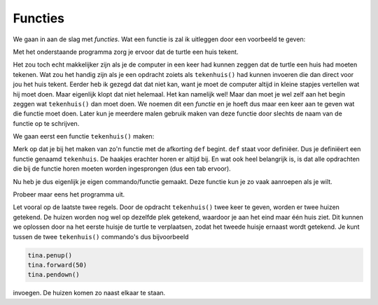 Functies
::::::::

We gaan in aan de slag met *functies*. Wat een functie is zal ik uitleggen door een voorbeeld te geven:

Met het onderstaande programma zorg je ervoor dat de turtle een huis tekent.

.. activecode:: vb-functions-huis
   :caption: Een huis
   :nocodelens:
   :language: python

   import turtle
   tina = turtle.Turtle()
   tina.shape("turtle")

   tina.left(90)

   for i in range(4):
      tina.forward(50)
      tina.right(90)

   tina.forward(50)
   tina.right(30)
   tina.forward(50)
   tina.right(120)
   tina.forward(50)
   tina.right(30)
   tina.forward(50)
   tina.right(90)
   tina.forward(50)
   tina.right(180)


Het zou toch echt makkelijker zijn als je de computer in een keer had kunnen zeggen dat de turtle een huis had moeten tekenen. Wat zou het handig zijn als je een opdracht zoiets als ``tekenhuis()`` had kunnen invoeren die dan direct voor jou het huis tekent. Eerder heb ik gezegd dat dat niet kan, want je moet de computer altijd in kleine stapjes vertellen wat hij moet doen. Maar eigenlijk klopt dat niet helemaal. Het kan namelijk wel! Maar dan moet je wel zelf aan het begin zeggen wat ``tekenhuis()`` dan moet doen. We noemen dit een *functie* en je hoeft dus maar een keer aan te geven wat die functie moet doen. Later kun je meerdere malen gebruik maken van deze functie door slechts de naam van de functie op te schrijven.

We gaan eerst een functie ``tekenhuis()`` maken:

.. activecode:: vb-functions-tekenhuis
   :caption: tekenhuis()
   :nocodelens:
   :language: python

   import turtle
   tina = turtle.Turtle()
   tina.shape("turtle")

   def tekenhuis():
       tina.left(90)

       for i in range(4):
          tina.forward(50)
          tina.right(90)

       tina.forward(50)
       tina.right(30)
       tina.forward(50)
       tina.right(120)
       tina.forward(50)
       tina.right(30)
       tina.forward(50)
       tina.right(90)
       tina.forward(50)
       tina.right(180)


Merk op dat je bij het maken van zo'n functie met de afkorting ``def`` begint. ``def`` staat voor definiëer. Dus je definiëert een functie genaamd ``tekenhuis``. De haakjes erachter horen er altijd bij. En wat ook heel belangrijk is, is dat alle opdrachten die bij de functie horen moeten worden ingesprongen (dus een tab ervoor).

Nu heb je dus eigenlijk je eigen commando/functie gemaakt. Deze functie kun je zo vaak aanroepen als je wilt.

Probeer maar eens het programma uit.

.. activecode:: vb-functions-tekenhuis2
   :caption: 2x tekenen met tekenhuis()
   :nocodelens:
   :language: python

   import turtle
   tina = turtle.Turtle()
   tina.shape("turtle")

   def tekenhuis():
       tina.left(90)

       for i in range(4):
          tina.forward(50)
          tina.right(90)

       tina.forward(50)
       tina.right(30)
       tina.forward(50)
       tina.right(120)
       tina.forward(50)
       tina.right(30)
       tina.forward(50)
       tina.right(90)
       tina.forward(50)
       tina.right(180)

   tekenhuis()
   tekenhuis()


Let vooral op de laatste twee regels. Door de opdracht ``tekenhuis()`` twee keer te geven, worden er twee huizen getekend. De huizen worden nog wel op dezelfde plek getekend, waardoor je aan het eind maar één huis ziet. Dit kunnen we oplossen door na het eerste huisje de turtle te verplaatsen, zodat het tweede huisje ernaast wordt getekend. Je kunt tussen de twee ``tekenhuis()`` commando's dus bijvoorbeeld

.. code-block:: python

   tina.penup()
   tina.forward(50)
   tina.pendown()


invoegen. De huizen komen zo naast elkaar te staan.
